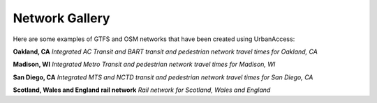 .. _gallery-section:

Network Gallery
=====================

Here are some examples of GTFS and OSM networks that have been created using UrbanAccess:

**Oakland, CA**
|oakland|
*Integrated AC Transit and BART transit and pedestrian network travel times for Oakland, CA*

**Madison, WI**
|madison|
*Integrated Metro Transit and pedestrian network travel times for Madison, WI*

**San Diego, CA**
|sandiego|
*Integrated MTS and NCTD transit and pedestrian network travel times for San Diego, CA*

**Scotland, Wales and England rail network**
|uk_rail|
*Rail network for Scotland, Wales and England*


.. |oakland| image:: _images/travel_time_net.png
	:scale: 80%
.. |madison| image:: _images/madison.png
	:scale: 80%
.. |sandiego| image:: _images/sandiego.png
	:scale: 80%
.. |uk_rail| image:: _images/uk_rail.png
	:scale: 80%